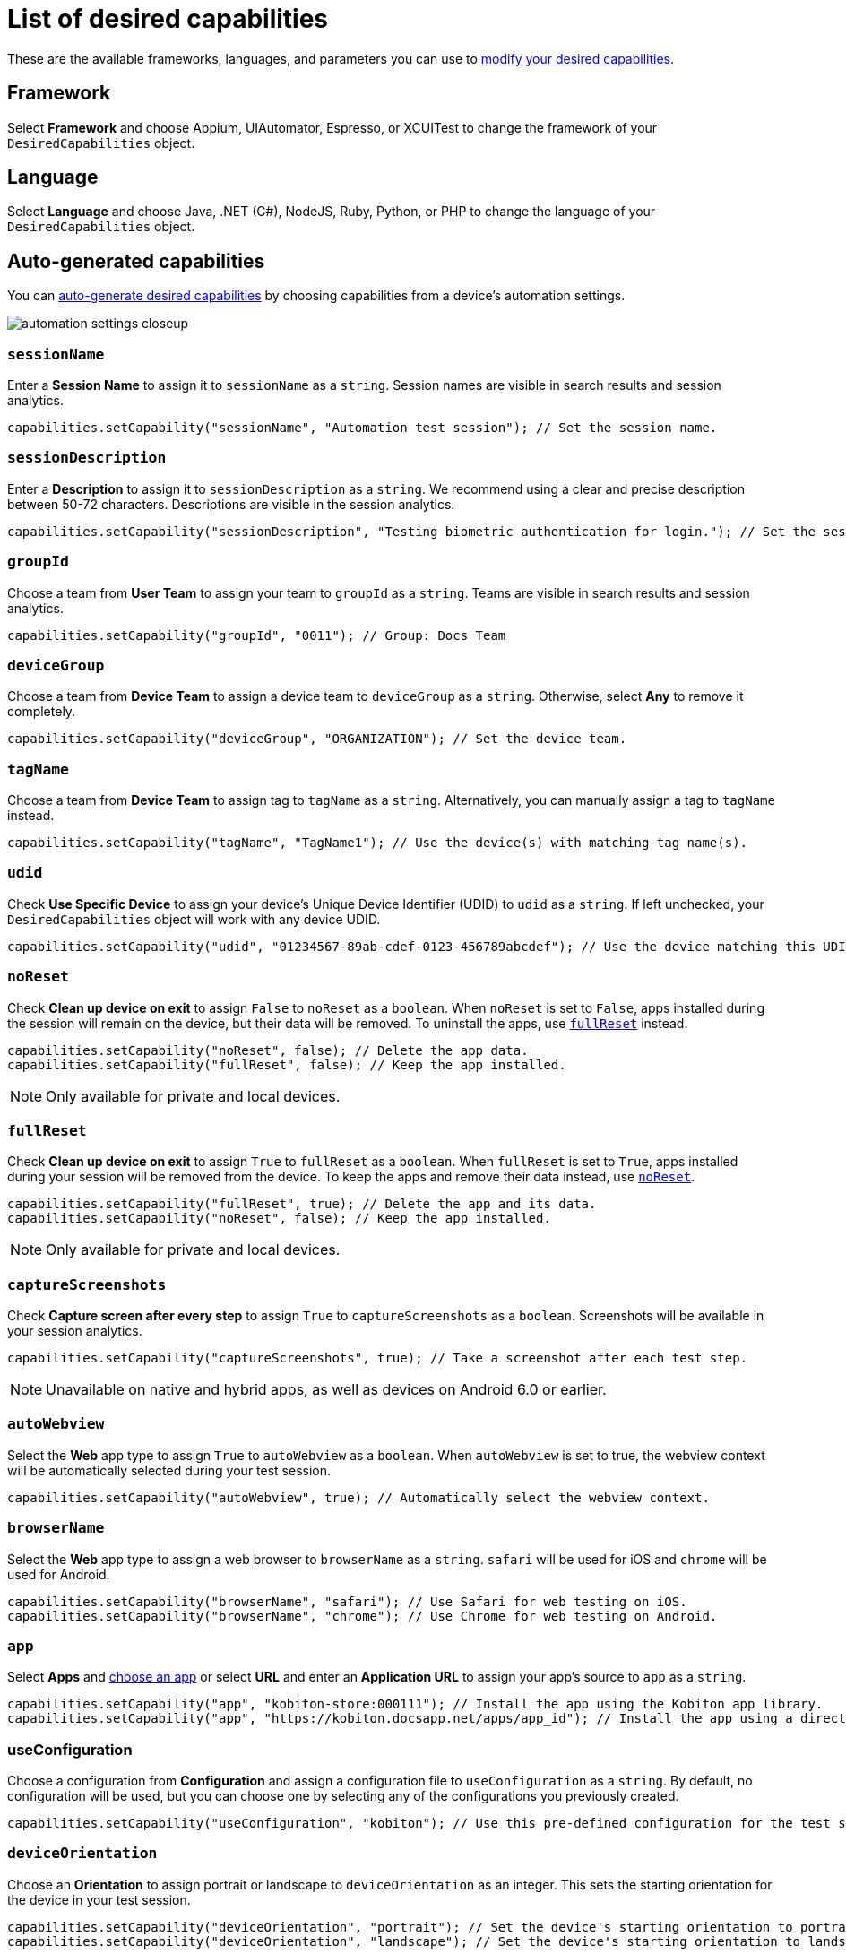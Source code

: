 = List of desired capabilities
:navtitle: List of desired capabilities

These are the available frameworks, languages, and parameters you can use to xref:modify-your-desired-capabilities.adoc[modify your desired capabilities].

== Framework

Select *Framework* and choose Appium, UIAutomator, Espresso, or XCUITest to change the framework of your `DesiredCapabilities` object.

== Language

Select *Language* and choose Java, .NET (C#), NodeJS, Ruby, Python, or PHP to change the language of your `DesiredCapabilities` object.

== Auto-generated capabilities

You can xref:auto-generate-desired-capabilities.adoc[auto-generate desired capabilities] by choosing capabilities from a device's automation settings.

image:automation-settings-closeup.png[]

=== `sessionName`

Enter a *Session Name* to assign it to `sessionName` as a `string`. Session names are visible in search results and session analytics.

[source,java]
----
capabilities.setCapability("sessionName", "Automation test session"); // Set the session name.
----

=== `sessionDescription`

Enter a *Description* to assign it to `sessionDescription` as a `string`. We recommend using a clear and precise description between 50-72 characters. Descriptions are visible in the session analytics.

[source,java]
----
capabilities.setCapability("sessionDescription", "Testing biometric authentication for login."); // Set the session description.
----

=== `groupId`

Choose a team from *User Team* to assign your team to `groupId` as a `string`. Teams are visible in search results and session analytics.

[source,java]
----
capabilities.setCapability("groupId", "0011"); // Group: Docs Team
----

=== `deviceGroup`

Choose a team from *Device Team* to assign a device team to `deviceGroup` as a `string`. Otherwise, select *Any* to remove it completely.

[source,java]
----
capabilities.setCapability("deviceGroup", "ORGANIZATION"); // Set the device team.
----

=== `tagName`

Choose a team from *Device Team* to assign tag to `tagName` as a `string`. Alternatively, you can manually assign a tag to `tagName` instead.

[source,java]
----
capabilities.setCapability("tagName", "TagName1"); // Use the device(s) with matching tag name(s).
----

=== `udid`

Check *Use Specific Device* to assign your device's Unique Device Identifier (UDID) to `udid` as a `string`. If left unchecked, your `DesiredCapabilities` object will work with any device UDID.

[source,java]
----
capabilities.setCapability("udid", "01234567-89ab-cdef-0123-456789abcdef"); // Use the device matching this UDID.
----

[#_noreset]
=== `noReset`

Check *Clean up device on exit* to assign `False` to `noReset` as a `boolean`. When `noReset` is set to `False`, apps installed during the session will remain on the device, but their data will be removed. To uninstall the apps, use xref:_fullreset[`fullReset`] instead.

[source,java]
----
capabilities.setCapability("noReset", false); // Delete the app data.
capabilities.setCapability("fullReset", false); // Keep the app installed.
----

[NOTE]
Only available for private and local devices.

[#_fullreset]
=== `fullReset`

Check *Clean up device on exit* to assign `True` to `fullReset` as a `boolean`. When `fullReset` is set to `True`, apps installed during your session will be removed from the device. To keep the apps and remove their data instead, use xref:_noreset[`noReset`].

[source,java]
----
capabilities.setCapability("fullReset", true); // Delete the app and its data.
capabilities.setCapability("noReset", false); // Keep the app installed.
----

[NOTE]
Only available for private and local devices.

=== `captureScreenshots`

Check *Capture screen after every step* to assign `True` to `captureScreenshots` as a `boolean`. Screenshots will be available in your session analytics.

[source,java]
----
capabilities.setCapability("captureScreenshots", true); // Take a screenshot after each test step.
----

[NOTE]
Unavailable on native and hybrid apps, as well as devices on Android 6.0 or earlier.

=== `autoWebview`

Select the *Web* app type to assign `True` to `autoWebview` as a `boolean`. When `autoWebview` is set to true, the webview context will be automatically selected during your test session.

[source,java]
----
capabilities.setCapability("autoWebview", true); // Automatically select the webview context.
----

=== `browserName`

Select the *Web* app type to assign a web browser to `browserName` as a `string`. `safari` will be used for iOS and `chrome` will be used for Android.

[source,java]
----
capabilities.setCapability("browserName", "safari"); // Use Safari for web testing on iOS.
capabilities.setCapability("browserName", "chrome"); // Use Chrome for web testing on Android.
----

=== `app`

Select *Apps* and xref:apps:index.adoc[choose an app] or select *URL* and enter an *Application URL* to assign your app's source to `app` as a `string`.

[source,java]
----
capabilities.setCapability("app", "kobiton-store:000111"); // Install the app using the Kobiton app library.
capabilities.setCapability("app", "https://kobiton.docsapp.net/apps/app_id"); // Install the app using a direct download link.
----

=== useConfiguration

Choose a configuration from *Configuration* and assign a configuration file to `useConfiguration` as a `string`. By default, no configuration will be used, but you can choose one by selecting any of the configurations you previously created.

[source,java]
----
capabilities.setCapability("useConfiguration", "kobiton"); // Use this pre-defined configuration for the test session.
----

=== `deviceOrientation`

Choose an *Orientation* to assign portrait or landscape to `deviceOrientation` as an integer. This sets the starting orientation for the device in your test session.

[source,java]
----
capabilities.setCapability("deviceOrientation", "portrait"); // Set the device's starting orientation to portrait.
capabilities.setCapability("deviceOrientation", "landscape"); // Set the device's starting orientation to landscape.
----

=== `deviceName`

The current device is automatically assigned to `deviceName` as an `integer`. However, you can manually choose a different device by assigning a specific device to `deviceName` or using wildcards (`*`) to assign multiple.

[source,java]
----
capabilities.setCapability("deviceName", "iPhone 11 Pro"); // Use iPhone 11 Pro as the device name.
capabilities.setCapability("deviceName", "*Pro"); // Use any device name ending with 'Pro'.
capabilities.setCapability("deviceName", "iPhone 11*"); // Use any device name starting with 'iPhone 11'.
----

=== `platformName`

The current platform is automatically assigned to `platformName` as an `integer`. However, you can manually choose a different platform by assigning a platform to `platformName`.

[source,java]
----
capabilities.setCapability("platformName", "iOS"); // Use the iOS platform for the test session.
capabilities.setCapability("platformName", "Android"); // Use the Android platform for the test session.
----

=== `platformVersion`

The current version is automatically assigned to `platformVersion` as an `integer`. However, you can manually choose a different version by assigning a specific version to `platformVersion` or using wildcards (`*`) to assign multiple.

[source,java]
----
capabilities.setCapability("platformVersion", "14.6"); // Uses 14.6 as the platform version.
capabilities.setCapability("platformVersion", "14.*"); // Uses any platform version starting with '14'.
capabilities.setCapability("platformVersion", "*.6"); // Uses any platform version ending with '.6'.
----

=== `kobitonServerUrl`

Choose a key from *API Key* to assign a specific API Key to `kobitonServerUrl` as a `string`. We'll use your default API key unless you assign one manually to `kobitonServerUrl`.

[source,java]
----
String kobitonServerUrl = "https://<name>:<id>@api.kobiton.com/wd/hub"; // Use the default API key to connect the Appium and Kobiton servers.
----

[#_manual_capabilities]
== Manual capabilities

=== `kobiton:visualValidation`

Set both `"ensureWebviewsHavePages"` and `"kobiton:visualValidation"` to `true`.You can also choose a specific reference session for `visualValidation` by assigning the session's xref:get-kobitonsessionid.adoc[`kobitonSessionId`] to `"kobiton::baselineSessionId"` instead.

Now you can run visual validation scripts on an individual device.If you'd like to run your script in parallel, also xref:_run_in_parallel[modify the `setup()` function].

[source,java]
----
capabilities.setCapability("ensureWebviewsHavePages", true); // Set to true.
capabilities.setCapability("kobiton:visualValidation", true);  // Set to true.
capabilities.setCapability("kobiton:referenceSessionId", 0000011); // (Optional) Choose a different reference session by assigning its kobitonSessionId.
----

=== `kobiton:flexCorrect`

Set `"kobiton:flexCorrect"` to `true`. You can also choose a specific baseline session for `flexCorrect` by assigning the session's xref:get-kobitonsessionid.adoc[`kobitonSessionId`] to `"kobiton::baselineSessionId"` instead.

Now `flexCorrect` will autocorrect element selectors so you can run automation scripts on different devices without getting "Element not found" errors. After your session, you can xref:session-analytics:session-overview.adoc#_number_of_corrections[check how many autocorrections `flexCorrect` made].

[source,java]
----
capabilities.setCapability("kobiton:flexCorrect", true);  // Enable flexCorrect by setting capability to true.
capabilities.setCapability("kobiton:baselineSessionId", 0000011); // (Optional) Choose a different baseline session by assigning its kobitonSessionId.
----
